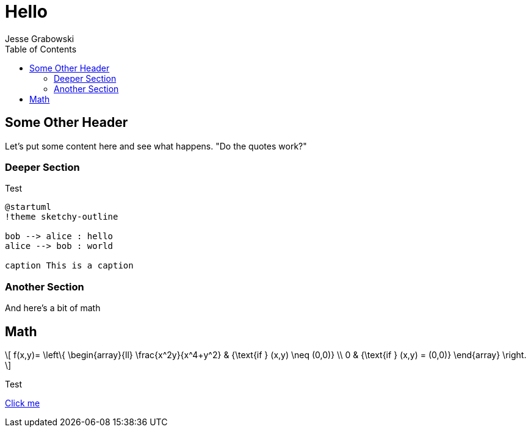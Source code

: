 :doctype: article
:author: Jesse Grabowski
:created_at: 2022-05-27
:published_at: 2022-05-27
:copyright: 2022 {author}

:description: The home page of my blog yay
:backstory: I wanted to make a blog
:abstract: A simple test page
:audience: General
:keywords: software, blogging
:teaches: Software Development
:lang: en

:stem: latexmath
:toc:
= Hello

== Some Other Header

Let's put some content here and see what happens. "Do the quotes work?"

=== Deeper Section

Test

[plantuml, test-image, format=svg, alt="Diagram showing key exchange"]
....
@startuml
!theme sketchy-outline

bob --> alice : hello
alice --> bob : world

caption This is a caption
....

=== Another Section

And here's a bit of math

== Math

[stem, alt="Some math"]
++++
\[
f(x,y)= \left\{ \begin{array}{ll}
\frac{x^2y}{x^4+y^2} & {\text{if } (x,y) \neq (0,0)} \\
0 & {\text{if } (x,y) = (0,0)}
\end{array}
\right.
\]
++++

Test

xref:other.adoc[Click me]